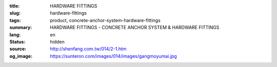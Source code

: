 :title: HARDWARE FITTINGS
:slug: hardware-fittings
:tags: product, concrete-anchor-system-hardware-fittings
:summary: HARDWARE FITTINGS - CONCRETE ANCHOR SYSTEM & HARDWARE FITTINGS
:lang: en
:status: hidden
:source: http://shenfang.com.tw/014/2-1.htm
:og_image: https://sunteron.com/images/014/images/gangmoyumai.jpg

